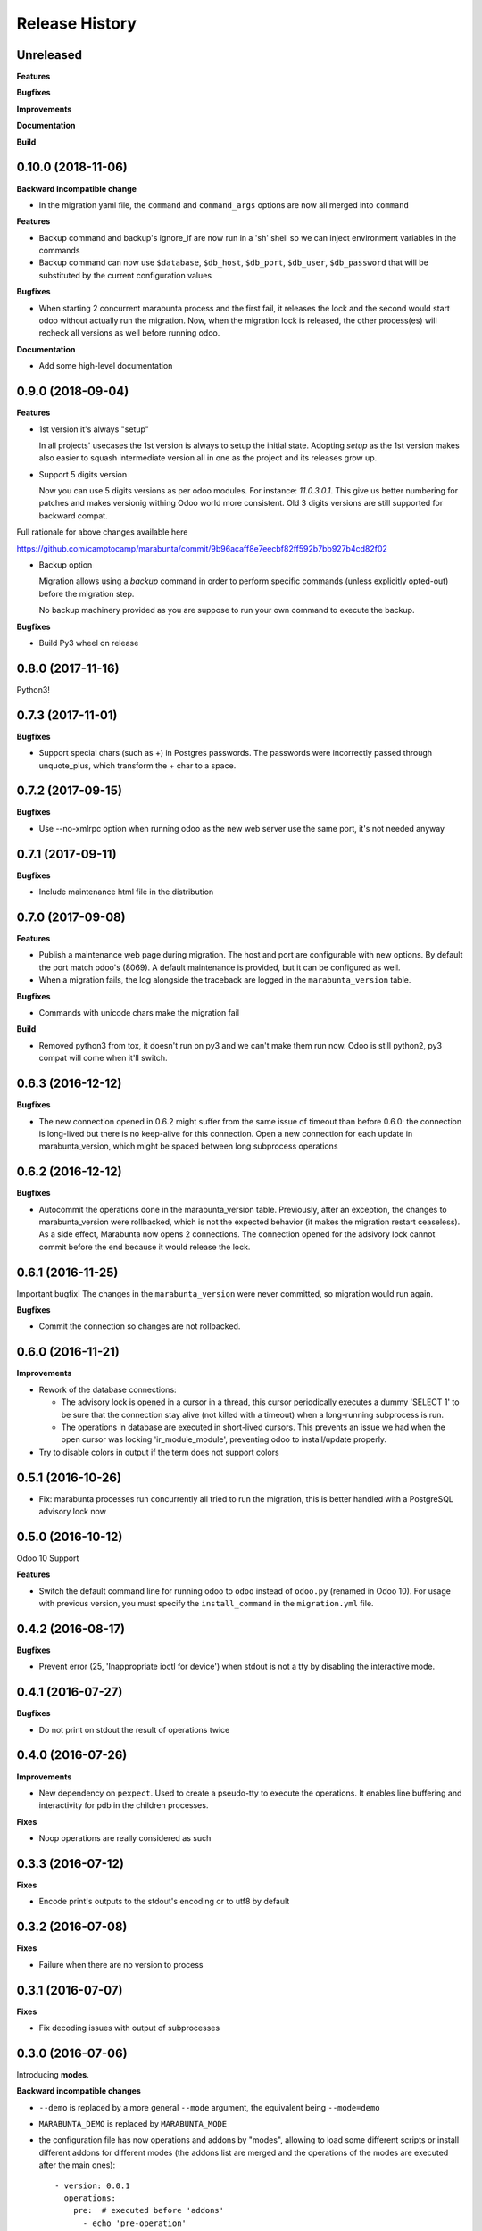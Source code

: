 .. :changelog:

Release History
---------------

Unreleased
++++++++++

**Features**

**Bugfixes**

**Improvements**

**Documentation**

**Build**

0.10.0 (2018-11-06)
+++++++++++++++++++

**Backward incompatible change**

* In the migration yaml file, the ``command`` and ``command_args`` options are
  now all merged into ``command``

**Features**

* Backup command and backup's ignore_if are now run in a 'sh' shell so we can
  inject environment variables in the commands
* Backup command can now use ``$database``, ``$db_host``, ``$db_port``,
  ``$db_user``, ``$db_password`` that will be substituted by the current
  configuration values

**Bugfixes**

* When starting 2 concurrent marabunta process and the first fail, it releases
  the lock and the second would start odoo without actually run the migration.
  Now, when the migration lock is released, the other process(es) will recheck
  all versions as well before running odoo.

**Documentation**

* Add some high-level documentation


0.9.0 (2018-09-04)
++++++++++++++++++

**Features**


* 1st version it's always "setup"

  In all projects' usecases the 1st version is always to setup the initial state.
  Adopting `setup` as the 1st version makes also easier to squash intermediate version
  all in one as the project and its releases grow up.

* Support 5 digits version

  Now you can use 5 digits versions as per odoo modules.
  For instance: `11.0.3.0.1`. This give us better numbering for patches
  and makes versionig withing Odoo world more consistent.
  Old 3 digits versions are still supported for backward compat.

Full rationale for above changes available here

https://github.com/camptocamp/marabunta/commit/9b96acaff8e7eecbf82ff592b7bb927b4cd82f02

* Backup option

  Migration allows using a `backup` command in order to perform specific
  commands (unless explicitly opted-out) before the migration step.

  No backup machinery provided as you are suppose to run your own command
  to execute the backup.


**Bugfixes**

* Build Py3 wheel on release


0.8.0 (2017-11-16)
++++++++++++++++++

Python3!

0.7.3 (2017-11-01)
++++++++++++++++++

**Bugfixes**

* Support special chars (such as +) in Postgres passwords. The passwords were
  incorrectly passed through unquote_plus, which transform the + char to a
  space.

0.7.2 (2017-09-15)
++++++++++++++++++

**Bugfixes**

* Use --no-xmlrpc option when running odoo as the new web server use the same port,
  it's not needed anyway

0.7.1 (2017-09-11)
++++++++++++++++++

**Bugfixes**

* Include maintenance html file in the distribution


0.7.0 (2017-09-08)
++++++++++++++++++

**Features**

* Publish a maintenance web page during migration. The host and port are
  configurable with new options. By default the port match odoo's (8069). A
  default maintenance is provided, but it can be configured as well.
* When a migration fails, the log alongside the traceback are logged in the
  ``marabunta_version`` table.

**Bugfixes**

* Commands with unicode chars make the migration fail

**Build**

* Removed python3 from tox, it doesn't run on py3 and we can't make them run
  now. Odoo is still python2, py3 compat will come when it'll switch.


0.6.3 (2016-12-12)
++++++++++++++++++


**Bugfixes**

* The new connection opened in 0.6.2 might suffer from the same issue of
  timeout than before 0.6.0: the connection is long-lived but there is no
  keep-alive for this connection. Open a new connection for each update in
  marabunta_version, which might be spaced between long subprocess operations


0.6.2 (2016-12-12)
++++++++++++++++++

**Bugfixes**

* Autocommit the operations done in the marabunta_version table.  Previously,
  after an exception, the changes to marabunta_version were rollbacked, which
  is not the expected behavior (it makes the migration restart ceaseless).
  As a side effect, Marabunta now opens 2 connections. The connection opened
  for the adsivory lock cannot commit before the end because it would release
  the lock.


0.6.1 (2016-11-25)
++++++++++++++++++

Important bugfix! The changes in the ``marabunta_version`` were never
committed, so migration would run again.

**Bugfixes**

* Commit the connection so changes are not rollbacked.

0.6.0 (2016-11-21)
++++++++++++++++++

**Improvements**

* Rework of the database connections:

  * The advisory lock is opened in a cursor in a thread, this cursor
    periodically executes a dummy 'SELECT 1' to be sure that the connection
    stay alive (not killed with a timeout) when a long-running subprocess is
    run.
  * The operations in database are executed in short-lived cursors. This
    prevents an issue we had when the open cursor was locking
    'ir_module_module', preventing odoo to install/update properly.

* Try to disable colors in output if the term does not support colors


0.5.1 (2016-10-26)
++++++++++++++++++

* Fix: marabunta processes run concurrently all tried to run the migration,
  this is better handled with a PostgreSQL advisory lock now


0.5.0 (2016-10-12)
++++++++++++++++++

Odoo 10 Support

**Features**

- Switch the default command line for running odoo to ``odoo`` instead of
  ``odoo.py`` (renamed in Odoo 10). For usage with previous version, you must
  specify the ``install_command`` in the ``migration.yml`` file.


0.4.2 (2016-08-17)
++++++++++++++++++

**Bugfixes**

- Prevent error (25, 'Inappropriate ioctl for device') when
  stdout is not a tty by disabling the interactive mode.


0.4.1 (2016-07-27)
++++++++++++++++++

**Bugfixes**

- Do not print on stdout the result of operations twice


0.4.0 (2016-07-26)
++++++++++++++++++

**Improvements**

- New dependency on ``pexpect``. Used to create a pseudo-tty to execute the
  operations.  It enables line buffering and interactivity for pdb in the
  children processes.

**Fixes**

- Noop operations are really considered as such


0.3.3 (2016-07-12)
++++++++++++++++++

**Fixes**

- Encode print's outputs to the stdout's encoding or to utf8 by default

0.3.2 (2016-07-08)
++++++++++++++++++

**Fixes**

- Failure when there are no version to process

0.3.1 (2016-07-07)
++++++++++++++++++

**Fixes**

- Fix decoding issues with output of subprocesses

0.3.0 (2016-07-06)
++++++++++++++++++

Introducing **modes**.

**Backward incompatible changes**

- ``--demo`` is replaced by a more general ``--mode`` argument,
  the equivalent being ``--mode=demo``
- ``MARABUNTA_DEMO`` is replaced by ``MARABUNTA_MODE``
- the configuration file has now operations and addons by "modes", allowing to
  load some different scripts or install different addons for different modes
  (the addons list are merged and the operations of the modes are executed
  after the main ones)::

    - version: 0.0.1
      operations:
        pre:  # executed before 'addons'
          - echo 'pre-operation'
        post:  # executed after 'addons'
          - anthem songs::install
      addons:
        upgrade:
          - base
      modes:
        prod:
          operations:
            pre:
              - echo 'pre-operation executed only when the mode is prod'
            post:
              - anthem songs::load_production_data
        demo:
          operations:
            post:
              - anthem songs::load_demo_data
          addons:
            upgrade:
              - demo_addon

- ``--force`` renamed to ``--allow-serie``
- ``MARABUNTA_FORCE`` renamed to ``MARABUNTA_ALLOW_SERIE``
- ``--project-file`` renamed to ``--migration-file``
- ``MARABUNTA_PROJECT_FILE`` renamed to ``MARABUNTA_MIGRATION_FILE``

**Improvements**

- When 'allow_serie' is used, the same Odoo addon will not be
  upgraded more than one time when it is in the 'upgrade' section of
  more than one version

**Fixes**

- Fix error when there is no db version in the database
- Fix error ``AttributeError: 'bool' object has no attribute 'number'``
  when there is an unfinished version
- Fix error when the db version is above the unprocessed version

0.2.2 (2016-06-23)
++++++++++++++++++

**Improvements**

- Adapted the README so that it is rendered as ReST on pypi.

0.2.1 (2016-06-23)
++++++++++++++++++

**Bugfixes**

- Fixed the version information of the package and release date.

0.2.0 (2016-06-23)
++++++++++++++++++

**Features**

- Added support for Python 3.4 and 3.5 in addition to 2.7.

**Bugfixes**

- Fixed a crash with empty install args

**Improvements**

- Use YAML ``safe_load`` for added security.

**Documentation**

- Bootstrapped the Sphinx documentation.

**Build**

- Switched to tox for the build. This allow to run the same tests in all
  environment locally like in travis. The travis configuration just calls tox
  now.
- Added runtime dependencies to the package, kept separate from the build and test dependencies (installed separately by tox).

0.1.1 (2016-06-08)
++++++++++++++++++

- Fixed problems with packaging so that now marabunta can be installable from
  pypi.

0.1.0 (2016-06-08)
++++++++++++++++++

Initial release. This corresponds to the initial work of Guewen Baconnier.
